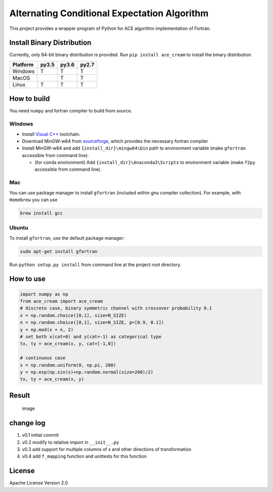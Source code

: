 Alternating Conditional Expectation Algorithm
=============================================

|Build Status| |PyPI|

This project provides a wrapper program of Python for ACE algorithm
implementation of Fortran.

Install Binary Distribution
---------------------------

Currently, only 64-bit binary distribution is provided. Run
``pip install ace_cream`` to install the binary distribution.

+----------+-------+-------+-------+
| Platform | py3.5 | py3.6 | py2.7 |
+==========+=======+=======+=======+
| Windows  | T     | T     | T     |
+----------+-------+-------+-------+
| MacOS    |       | T     | T     |
+----------+-------+-------+-------+
| Linux    | T     | T     | T     |
+----------+-------+-------+-------+

How to build
------------

You need ``numpy`` and fortran compiler to build from source.

Windows
~~~~~~~

-  Install `Visual
   C++ <https://blogs.msdn.microsoft.com/vcblog/2017/03/07/msvc-the-best-choice-for-windows/>`__
   toolchain.

-  Download MinGW-w64 from
   `sourceforge <https://sourceforge.net/projects/mingw-w64/files/latest/download?source=typ_redirect>`__,
   which provides the necessary fortran compiler

-  Install MinGW-w64 and add ``{install_dir}\mingw64\bin`` path to
   environment variable (make ``gfortran`` accessible from command
   line).

   -  (for conda environment) Add ``{install_dir}\Anaconda3\Scripts`` to
      environment variable (make ``f2py`` accessible from command line).

Mac
~~~

You can use package manager to install ``gfortran`` (included within gnu
compiler collection). For example, with ``Homebrew`` you can use

.. code:: shell

   brew install gcc

Ubuntu
~~~~~~

To install ``gfortran``, use the default package manager:

.. code:: shell

   sudo apt-get install gfortran

Run ``python setup.py install`` from command line at the project root
directory.

How to use
----------

.. code:: python

   import numpy as np
   from ace_cream import ace_cream
   # discrete case, binary symmetric channel with crossover probability 0.1
   x = np.random.choice([0,1], size=N_SIZE)
   n = np.random.choice([0,1], size=N_SIZE, p=[0.9, 0.1])
   y = np.mod(x + n, 2)
   # set both x(cat=0) and y(cat=-1) as categorical type
   tx, ty = ace_cream(x, y, cat=[-1,0])

   # continuous case
   x = np.random.uniform(0, np.pi, 200)
   y = np.exp(np.sin(x)+np.random.normal(size=200)/2)
   tx, ty = ace_cream(x, y)

Result
------

.. figure:: ./example/continuous.svg
   :alt: image

   image

change log
----------

1. v0.1 initial commit
2. v0.2 modify to relative import in ``__init__.py``
3. v0.3 add support for multiple columns of x and other directions of
   transformation
4. v0.4 add ``f_mapping`` function and unittests for this function

License
-------

Apache License Version 2.0

.. |Build Status| image:: https://travis-ci.org/zhaofeng-shu33/ace_cream.svg?branch=master
   :target: https://travis-ci.org/zhaofeng-shu33/ace_cream
.. |PyPI| image:: https://img.shields.io/badge/pypi-0.4.post4-blue.svg
   :target: https://pypi.org/project/ace_cream
